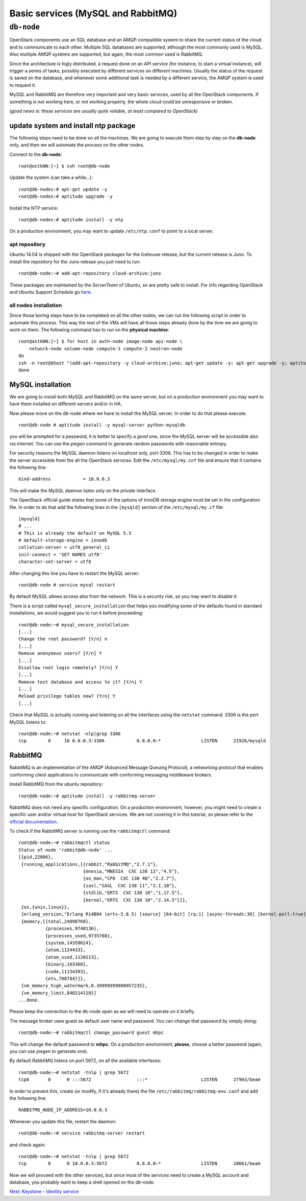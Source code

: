 Basic services (MySQL and RabbitMQ)
===================================

``db-node``
-----------

OpenStack components use an SQL database and an AMQP-compatible
system to share the current status of the cloud and to communicate to
each other. Multiple SQL databases are supported, although the most
commonly used is MySQL. Also multiple AMQP systems are supported, but
again, the most common used is RabbitMQ.

Since the architecture is higly distributed, a request done on
an API service (for instance, to start a virtual instance), will
trigger a series of tasks, possibly executed by different services on
different machines. Usually the status of the request is saved on the
database, and whenever some additional task is needed by a different
service, the AMQP system is used to request it.

MySQL and RabbitMQ are therefore very important and very basic
services, used by all the OpenStack components. If something is not
working here, or not working properly, the whole cloud could be
unresponsive or broken.

*(good news is: these services are usually quite reliable, at least
compared to OpenStack)*

update system and install ntp package
+++++++++++++++++++++++++++++++++++++

The following steps need to be done on all the machines. We are going
to execute them step by step on the **db-node** only, and then we will
automate the process on the other nodes.

Connect to the **db-node**::

    root@ostkNN:[~] $ ssh root@db-node

.. Note: do we actually need to update?

Update the system (can take a while...)::
 
    root@db-nodes:# apt-get update -y
    root@db-nodes:# aptitude upgrade -y

Install the NTP service::

    root@db-nodes:# aptitude install -y ntp

On a production environment, you may want to update ``/etc/ntp.conf``
to point to a local server.

apt repository
~~~~~~~~~~~~~~

Ubuntu 14.04 is shipped with the OpenStack packages for the Icehouse
release, but the current release is Juno. To install the repository
for the Juno release you just need to run::

    root@db-node:~# add-apt-repository cloud-archive:juno

These packages are maintained by the `ServerTeam` of Ubuntu, so are
pretty safe to install. For info regarding OpenStack and Ubuntu
Support Schedule go `here
<https://wiki.ubuntu.com/ServerTeam/CloudArchive>`_.


all nodes installation
~~~~~~~~~~~~~~~~~~~~~~

Since those boring steps have to be completed on all the other nodes, we
can run the following script in order to automate this process. This way
the rest of the VMs will have all those steps already done by the time we are
going to work on them. The following command has to run on the **physical machine**::

    root@ostkNN:[~] $ for host in auth-node image-node api-node \
        network-node volume-node compute-1 compute-2 neutron-node
    do
    ssh -n root@$host "(add-apt-repository -y cloud-archive:juno; apt-get update -y; apt-get upgrade -y; aptitude install -y ntp) >& /dev/null &"
    done


MySQL installation
++++++++++++++++++

We are going to install both MySQL and RabbitMQ on the same server,
but on a production environment you may want to have them installed on
different servers and/or in HA. 

Now please move on the db-node where we have to install the MySQL server.
In order to do that please execute::

    root@db-node # aptitude install -y mysql-server python-mysqldb

you will be prompted for a password, it is better to specify a *good*
one, since the MySQL server will be accessible also via internet. You
can use the `pwgen` command to generate random passwords with
reasonable entropy.

For security reasons the MySQL daemon listens on localhost only,
port 3306. This has to be changed in order to make the server
accessible from the all the OpenStack services. Edit the
``/etc/mysql/my.cnf`` file and ensure that it contains the following line::

    bind-address            = 10.0.0.3

This will make the MySQL daemon listen only on the *private*
interface. 

..   Not needed as we removed the public address.
     Please note that in this way you will not be able to
     contact it using the *public* interface (172.17.0.3), but this is
     usually what you want in a production environment.

The OpenStack official guide states that some of the options of InnoDB
storage engine must be set in the configuration file. In order to do
that add the following lines in the ``[mysqld]`` section of the
``/etc/mysql/my.cf`` file::

    [mysqld]
    # ...
    # This is already the default on MySQL 5.5
    # default-storage-engine = innodb
    collation-server = utf8_general_ci
    init-connect = 'SET NAMES utf8'
    character-set-server = utf8

After changing this line you have to restart the MySQL server::

    root@db-node # service mysql restart

By default MySQL allows access also from the network. This is a
security risk, so you may want to disable it.

There is a script called ``mysql_secure_installation`` that helps you
modifying some of the defaults found in standard installations, we
would suggest you to run it before proceeding::

    root@db-node:~# mysql_secure_installation
    [...]
    Change the root password? [Y/n] n
    [...]
    Remove anonymous users? [Y/n] Y
    [...]
    Disallow root login remotely? [Y/n] Y
    [...]
    Remove test database and access to it? [Y/n] Y
    [...]
    Reload privilege tables now? [Y/n] Y
    [...]

..
   See `here <http://docs.openstack.org/juno/install-guide/install/apt/content/basics-database-controller.html>`_ for info on 
   TO-DO. 

Check that MySQL is actually running and listening on all the interfaces
using the ``netstat`` command. 3306 is the port MySQL listens to::

    root@db-node:~# netstat -nlp|grep 3306
    tcp        0     10 0.0.0.3:3306            0.0.0.0:*               LISTEN      21926/mysqld    


RabbitMQ
++++++++

RabbitMQ is an implementation of the AMQP (Advanced Message Queuing
Protocol), a networking protocol that enables conforming client
applications to communicate with conforming messaging middleware
brokers.

Install RabbitMQ from the ubuntu repository::

    root@db-node:~# aptitude install -y rabbitmq-server

RabbitMQ does not need any specific configuration. On a production
environment, however, you might need to create a specific user and/or
virtual host for OpenStack services. We are not covering it in this
tutorial, so please refer to the `official documentation
<http://www.rabbitmq.com/documentation.html>`_.

To check if the RabbitMQ server is running use the ``rabbitmqctl``
command::

    root@db-node:~# rabbitmqctl status
    Status of node 'rabbit@db-node' ...
    [{pid,22806},
     {running_applications,[{rabbit,"RabbitMQ","2.7.1"},
                            {mnesia,"MNESIA  CXC 138 12","4.5"},
                            {os_mon,"CPO  CXC 138 46","2.2.7"},
                            {sasl,"SASL  CXC 138 11","2.1.10"},
                            {stdlib,"ERTS  CXC 138 10","1.17.5"},
                            {kernel,"ERTS  CXC 138 10","2.14.5"}]},
     {os,{unix,linux}},
     {erlang_version,"Erlang R14B04 (erts-5.8.5) [source] [64-bit] [rq:1] [async-threads:30] [kernel-poll:true]\n"},
     {memory,[{total,24098760},
              {processes,9740136},
              {processes_used,9735768},
              {system,14358624},
              {atom,1124433},
              {atom_used,1120213},
              {binary,103368},
              {code,11134393},
              {ets,708784}]},
     {vm_memory_high_watermark,0.39999999980957235},
     {vm_memory_limit,840214118}]
    ...done.

Please keep the connection to the db-node open as we will need to
operate on it briefly.

The message broker uses guest as default user name and password. You
can change that password by simply doing::
 
    root@db-node:~# rabbitmqctl change_password guest mhpc

This will change the default password to **mhpc**. On a production
environment, **please**, choose a better password (again, you can use
`pwgen` to generate one).

By default RabbitMQ listens on port 5672, on all the available
interfaces::

    root@db-node:~# netstat -tnlp | grep 5672
    tcp6       0      0 :::5672                 :::*                    LISTEN      27903/beam      

In order to prevent this, create (or modify, if it's already there)
the file ``/etc/rabbitmq/rabbitmq-env.conf`` and add the following
line::

    RABBITMQ_NODE_IP_ADDRESS=10.0.0.3

Whenever you update this file, restart the daemon::

    root@db-node:~# service rabbitmq-server restart

and check again::

    root@db-node:~# netstat -tnlp | grep 5672
    tcp        0      0 10.0.0.3:5672           0.0.0.0:*               LISTEN      28661/beam      

Now we will proceed with the other services, but since most of the
services need to create a MySQL account and database, you probably
want to keep a shell opened on the `db-node`.

`Next: Keystone - Identity service <keystone.rst>`_
